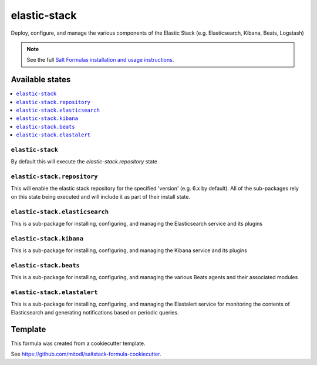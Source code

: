 =============
elastic-stack
=============

Deploy, configure, and manage the various components of the Elastic Stack (e.g. Elasticsearch, Kibana, Beats, Logstash)

.. note::

    See the full `Salt Formulas installation and usage instructions
    <http://docs.saltstack.com/en/latest/topics/development/conventions/formulas.html>`_.


Available states
================

.. contents::
    :local:

``elastic-stack``
-----------------

By default this will execute the `elastic-stack.repository` state

``elastic-stack.repository``
----------------------

This will enable the elastic stack repository for the specified 'version' (e.g. 6.x by default). All of the sub-packages rely on this state being executed and will include it as part of their install state.

``elastic-stack.elasticsearch``
----------------------

This is a sub-package for installing, configuring, and managing the Elasticsearch service and its plugins

``elastic-stack.kibana``
----------------------

This is a sub-package for installing, configuring, and managing the Kibana service and its plugins

``elastic-stack.beats``
----------------------

This is a sub-package for installing, configuring, and managing the various Beats agents and their associated modules

``elastic-stack.elastalert``
----------------------

This is a sub-package for installing, configuring, and managing the Elastalert service for monitoring the contents of Elasticsearch and generating notifications based on periodic queries.


Template
========

This formula was created from a cookiecutter template.

See https://github.com/mitodl/saltstack-formula-cookiecutter.
